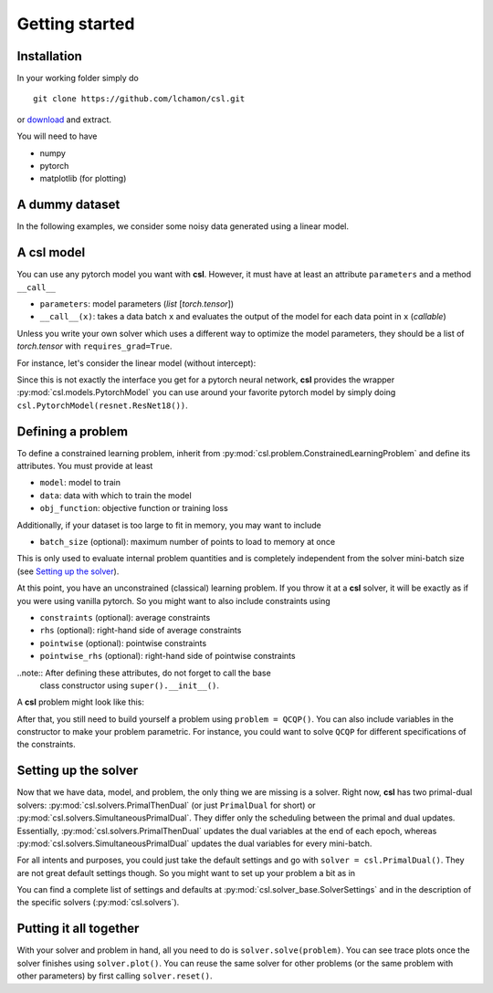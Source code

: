 Getting started
===============

Installation
------------

In your working folder simply do
::

    git clone https://github.com/lchamon/csl.git


or `download <https://github.com/lchamon/csl/archive/main.zip>`_ and extract.

You will need to have

* numpy
* pytorch
* matplotlib (for plotting)


A dummy dataset
---------------

In the following examples, we consider some noisy data generated using a linear model.

.. code-block:: python
    :linenos:

    class linearData:
        def __init__(self, dim, n):
            self.wo = torch.ones(dim,1)
            self.x = torch.randn(n,dim)
            self.y = torch.mm(self.x, self.wo) + torch.sqrt(1e-3)*torch.randn(n,1)

        def __getitem__(self, idx):
            return self.x[idx,:], self.y[idx]

        def __len__(self):
            return self.x.shape[0]


A **csl** model
---------------

You can use any pytorch model you want with **csl**. However, it must have at
least an attribute ``parameters`` and a method ``__call__``

- ``parameters``: model parameters (`list` [`torch.tensor`])
- ``__call__(x)``: takes a data batch ``x`` and evaluates the output of the
  model for each data point in ``x`` (`callable`)

Unless you write your own solver which uses a different way to optimize the
model parameters, they should be a list of `torch.tensor` with ``requires_grad=True``.

For instance, let's consider the linear model (without intercept):

.. code-block:: python
    :linenos:

    class Linear:
        def __init__(self, n_features):
            self.parameters = [torch.zeros([n_features,1], dtype = torch.float, requires_grad = True)]

        def __call__(self, x):
            if len(x.shape) == 1:
                x = x.unsqueeze(1)

            yhat = torch.mm(x, self.parameters[0])

            return yhat.squeeze()

        def predict(self, x):
            return self(x)

Since this is not exactly the interface you get for a pytorch neural network,
**csl** provides the wrapper :py:mod:`csl.models.PytorchModel` you can use
around your favorite pytorch model by simply doing ``csl.PytorchModel(resnet.ResNet18())``.


Defining a problem
------------------
To define a constrained learning problem, inherit from
:py:mod:`csl.problem.ConstrainedLearningProblem` and define its attributes.
You must provide at least

* ``model``: model to train
* ``data``: data with which to train the model
* ``obj_function``: objective function or training loss

Additionally, if your dataset is too large to fit in memory, you may want to include

* ``batch_size`` (optional): maximum number of points to load to memory at once

This is only used to evaluate internal problem quantities and is completely
independent from the solver mini-batch size (see `Setting up the solver`_).

At this point, you have an unconstrained (classical) learning problem. If you throw it
at a **csl** solver, it will be exactly as if you were using vanilla pytorch.
So you might want to also include constraints using

* ``constraints`` (optional): average constraints
* ``rhs`` (optional): right-hand side of average constraints
* ``pointwise`` (optional): pointwise constraints
* ``pointwise_rhs`` (optional): right-hand side of pointwise constraints

..note:: After defining these attributes, do not forget to call the base
         class constructor using ``super().__init__()``.

A **csl** problem might look like this:

.. code-block:: python
    :linenos:

    class QCQP(csl.ConstrainedLearningProblem):
        def __init__(self):
            self.model = Linear(10)         # Insert your model here
            self.data = linearData(10,100)  # Insert your dataset here

            # Objective function
            self.obj_function = self.loss

            # Average constraints
            self.constraints = [lambda batch, primal: torch.mean(self.model.parameters[0]**2)]
            self.rhs = [0.5]

            # Pointwise constraints
            self.pointwise = [self.pointwise_loss]
            self.pointwise_rhs = [5*torch.ones(len(data), requires_grad = False)]

            super().__init__()

        def loss(self, batch_idx):
            # Get data batch
            x, y = self.data[batch_idx]

            # Compute model output
            yhat = self.model(x)

            # Return average loss
            return torch.mean((yhat - y.squeeze())**2)

        def pointwise_loss(self, batch_idx, primal):
            # Get data batch
            x, y = self.data[batch_idx]

            # Compute model output
            yhat = self.model(x)

            # Return square loss for each data point
            return (yhat - y.squeeze())**2


After that, you still need to build yourself a problem using ``problem = QCQP()``.
You can also include variables in the constructor to make your problem parametric.
For instance, you could want to solve ``QCQP`` for different specifications of
the constraints.



Setting up the solver
---------------------

Now that we have data, model, and problem, the only thing we are missing is a solver.
Right now, **csl** has two primal-dual solvers: :py:mod:`csl.solvers.PrimalThenDual`
(or just ``PrimalDual`` for short) or :py:mod:`csl.solvers.SimultaneousPrimalDual`.
They differ only the scheduling between the primal and dual updates.
Essentially, :py:mod:`csl.solvers.PrimalThenDual` updates the dual variables at the end
of each epoch, whereas :py:mod:`csl.solvers.SimultaneousPrimalDual`
updates the dual variables for every mini-batch.

For all intents and purposes, you could just take the default settings and go
with ``solver = csl.PrimalDual()``. They are not great default settings though.
So you might want to set up your problem a bit as in

.. code-block:: python
    :linenos:

    solver_settings = {'iterations': 2000,
                       'batch_size': 10,
                       'lr_p0': 0.01,
                       'lr_d0': 0.01,
                       }

    solver = csl.PrimalDual(solver_settings)


You can find a complete list of settings and defaults at :py:mod:`csl.solver_base.SolverSettings`
and in the description of the specific solvers (:py:mod:`csl.solvers`).


Putting it all together
-----------------------

With your solver and problem in hand, all you need to do is ``solver.solve(problem)``.
You can see trace plots once the solver finishes using ``solver.plot()``. You can reuse
the same solver for other problems (or the same problem with other parameters) by first
calling ``solver.reset()``.

.. code-block:: python
    :linenos:

    import torch
    import csl

    torch.manual_seed(1234)

    ####################################
    # SIMULATED DATA                   #
    ####################################
    class linearData:
        def __init__(self, dim, n):
            self.wo = torch.ones(dim,1)
            self.x = torch.randn(n,dim)
            self.y = torch.mm(self.x, self.wo) + torch.sqrt(1e-3)*torch.randn(n,1)

        def __getitem__(self, idx):
            return self.x[idx,:], self.y[idx]

        def __len__(self):
            return self.x.shape[0]

    ####################################
    # LINEAR MODEL                     #
    ####################################
    class Linear:
        def __init__(self, n_features):
            self.parameters = [torch.zeros([n_features,1], dtype = torch.float, requires_grad = True)]

        def __call__(self, x):
            if len(x.shape) == 1:
                x = x.unsqueeze(1)

            yhat = torch.mm(x, self.parameters[0])

            return yhat.squeeze()

        def predict(self, x):
            return self(x)

    ####################################
    # CSL PROBLEM                      #
    ####################################
    class QCQP(csl.ConstrainedLearningProblem):
        def __init__(self):
            self.model = Linear(10)
            self.data = linearData(10,100)

            self.obj_function = self.loss
            self.constraints = [lambda batch, primal: torch.mean(self.model.parameters[0]**2)]
            self.rhs = [0.5]
            self.pointwise = [self.pointwise_loss]
            self.pointwise_rhs = [5*torch.ones(len(data), requires_grad = False)]

            super().__init__()

        def loss(self, batch_idx):
            # Evaluate objective
            x, y = self.data[batch_idx]
            yhat = self.model(x)

            return torch.mean((yhat - y.squeeze())**2)
            # return torch.ones(1, requires_grad=True)

        def pointwise_loss(self, batch_idx, primal):
            # Evaluate objective
            x, y = self.data[batch_idx]
            yhat = self.model(x)

            return (yhat - y.squeeze())**2

    problem = QCQP()

    ####################################
    # CSL SOLVER                       #
    ####################################
    solver_settings = {'iterations': 2000,
                       'batch_size': 10,
                       'lr_p0': 0.01,
                       'lr_d0': 0.01,
                       }

    solver = csl.PrimalDual(solver_settings)

    ####################################
    # TRAINING                         #
    ####################################
    solver.solve(problem)
    solver.plot()
